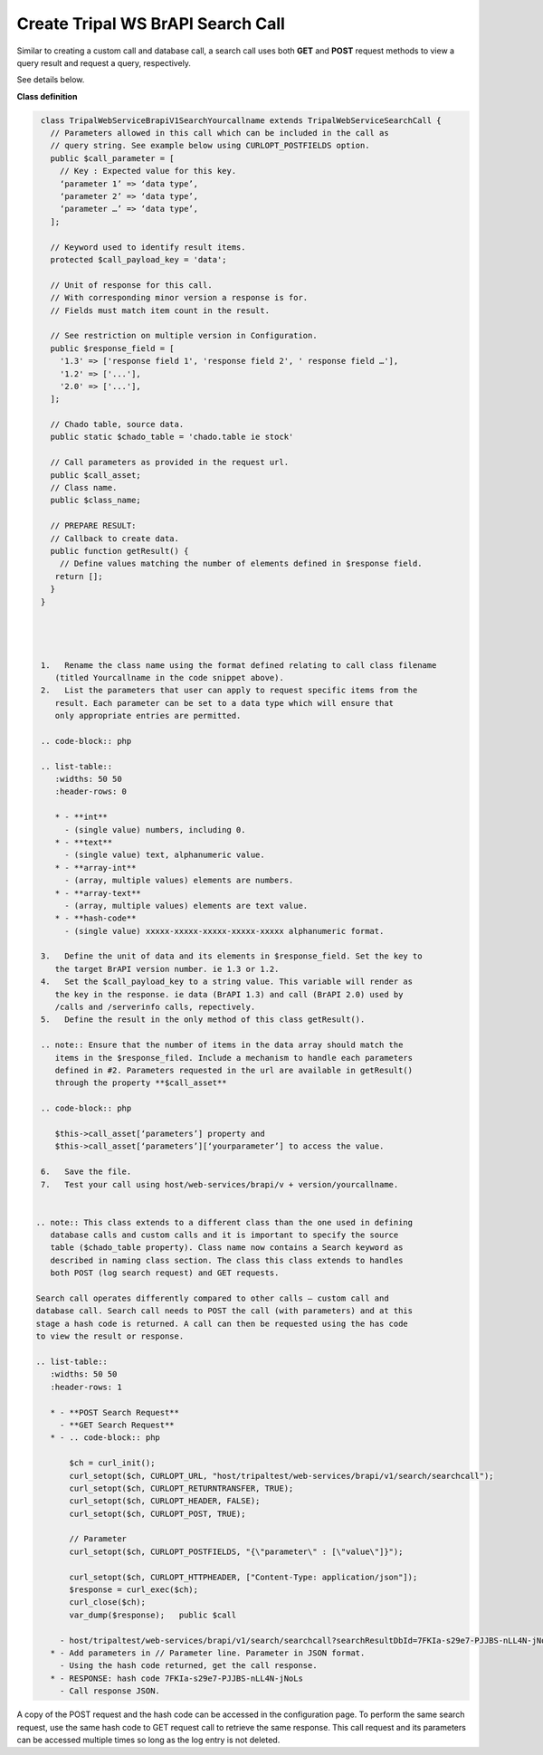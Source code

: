 Create Tripal WS BrAPI Search Call
==================================

Similar to creating a custom call and database call, a search call uses both
**GET** and **POST** request methods to view a query result and request a query,
respectively.

See details below.

**Class definition**

.. code-block:: php

   class TripalWebServiceBrapiV1SearchYourcallname extends TripalWebServiceSearchCall {
     // Parameters allowed in this call which can be included in the call as
     // query string. See example below using CURLOPT_POSTFIELDS option.
     public $call_parameter = [
       // Key : Expected value for this key.
       ‘parameter 1’ => ‘data type’,
       ‘parameter 2’ => ‘data type’,
       ‘parameter …’ => ‘data type’,
     ];

     // Keyword used to identify result items.
     protected $call_payload_key = 'data';

     // Unit of response for this call.
     // With corresponding minor version a response is for.
     // Fields must match item count in the result.

     // See restriction on multiple version in Configuration.
     public $response_field = [
       '1.3' => ['response field 1', 'response field 2', ' response field …'],
       '1.2' => ['...'],
       '2.0' => ['...'],
     ];

     // Chado table, source data.
     public static $chado_table = 'chado.table ie stock'

     // Call parameters as provided in the request url.
     public $call_asset;
     // Class name.
     public $class_name;

     // PREPARE RESULT:
     // Callback to create data.
     public function getResult() {
       // Define values matching the number of elements defined in $response field.
      return [];
     }
   }




   1.	Rename the class name using the format defined relating to call class filename
      (titled Yourcallname in the code snippet above).
   2.	List the parameters that user can apply to request specific items from the
      result. Each parameter can be set to a data type which will ensure that
      only appropriate entries are permitted.

   .. code-block:: php

   .. list-table::
      :widths: 50 50
      :header-rows: 0

      * - **int**
        - (single value) numbers, including 0.
      * - **text**
        - (single value) text, alphanumeric value.
      * - **array-int**
        - (array, multiple values) elements are numbers.
      * - **array-text**
        - (array, multiple values) elements are text value.
      * - **hash-code**
        - (single value) xxxxx-xxxxx-xxxxx-xxxxx-xxxxx alphanumeric format.

   3.	Define the unit of data and its elements in $response_field. Set the key to
      the target BrAPI version number. ie 1.3 or 1.2.
   4.	Set the $call_payload_key to a string value. This variable will render as
      the key in the response. ie data (BrAPI 1.3) and call (BrAPI 2.0) used by
      /calls and /serverinfo calls, repectively.
   5.	Define the result in the only method of this class getResult().

   .. note:: Ensure that the number of items in the data array should match the
      items in the $response_filed. Include a mechanism to handle each parameters
      defined in #2. Parameters requested in the url are available in getResult()
      through the property **$call_asset**

   .. code-block:: php

      $this->call_asset[‘parameters’] property and
      $this->call_asset[‘parameters’][‘yourparameter’] to access the value.

   6.	Save the file.
   7.	Test your call using host/web-services/brapi/v + version/yourcallname.


  .. note:: This class extends to a different class than the one used in defining
     database calls and custom calls and it is important to specify the source
     table ($chado_table property). Class name now contains a Search keyword as
     described in naming class section. The class this class extends to handles
     both POST (log search request) and GET requests.

  Search call operates differently compared to other calls – custom call and
  database call. Search call needs to POST the call (with parameters) and at this
  stage a hash code is returned. A call can then be requested using the has code
  to view the result or response.

  .. list-table::
     :widths: 50 50
     :header-rows: 1

     * - **POST Search Request**
       - **GET Search Request**
     * - .. code-block:: php

         $ch = curl_init();
         curl_setopt($ch, CURLOPT_URL, "host/tripaltest/web-services/brapi/v1/search/searchcall");
         curl_setopt($ch, CURLOPT_RETURNTRANSFER, TRUE);
         curl_setopt($ch, CURLOPT_HEADER, FALSE);
         curl_setopt($ch, CURLOPT_POST, TRUE);

         // Parameter
         curl_setopt($ch, CURLOPT_POSTFIELDS, "{\"parameter\" : [\"value\"]}");

         curl_setopt($ch, CURLOPT_HTTPHEADER, ["Content-Type: application/json"]);
         $response = curl_exec($ch);
         curl_close($ch);
         var_dump($response);   public $call

       - host/tripaltest/web-services/brapi/v1/search/searchcall?searchResultDbId=7FKIa-s29e7-PJJBS-nLL4N-jNoLs
     * - Add parameters in // Parameter line. Parameter in JSON format.
       - Using the hash code returned, get the call response.
     * - RESPONSE: hash code 7FKIa-s29e7-PJJBS-nLL4N-jNoLs
       - Call response JSON.

A copy of the POST request and the hash code can be accessed in the configuration
page. To perform the same search request, use the same hash code to GET request
call to retrieve the same response. This call request and its parameters can be
accessed multiple times so long as the log entry is not deleted.
